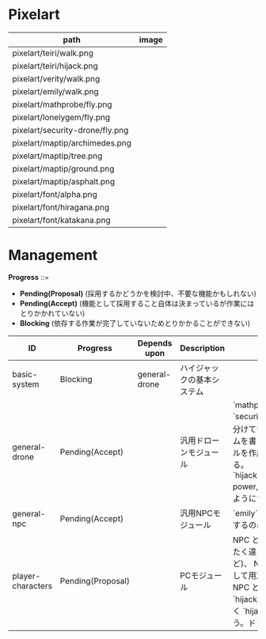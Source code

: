 * Pixelart

| path                            | image                             |
|---------------------------------+-----------------------------------|
| pixelart/teiri/walk.png         | [[./pixelart/teiri/walk.png]]         |
| pixelart/teiri/hijack.png       | [[./pixelart/teiri/hijack.png]]       |
| pixelart/verity/walk.png        | [[./pixelart/verity/walk.png]]        |
| pixelart/emily/walk.png         | [[./pixelart/emily/walk.png]]         |
| pixelart/mathprobe/fly.png      | [[./pixelart/mathprobe/fly.png]]      |
| pixelart/lonelygem/fly.png      | [[./pixelart/lonelygem/fly.png]]      |
| pixelart/security-drone/fly.png | [[./pixelart/security-drone/fly.png]] |
| pixelart/maptip/archimedes.png  | [[./pixelart/maptip/archimedes.png]]  |
| pixelart/maptip/tree.png        | [[./pixelart/maptip/tree.png]]        |
| pixelart/maptip/ground.png      | [[./pixelart/maptip/ground.png]]      |
| pixelart/maptip/asphalt.png     | [[./pixelart/maptip/asphalt.png]]     |
| pixelart/font/alpha.png         | [[./pixelart/font/alpha.png]]         |
| pixelart/font/hiragana.png      | [[./pixelart/font/hiragana.png]]      |
| pixelart/font/katakana.png      | [[./pixelart/font/katakana.png]]      |

* Management

*Progress* ::=

- *Pending(Proposal)* (採用するかどうかを検討中、不要な機能かもしれない)
- *Pending(Accept)* (機能として採用すること自体は決まっているが作業にはとりかかれていない)
- *Blocking* (依存する作業が完了していないためとりかかることができない)

| ID                | Progress          | Depends upon  | Description                | Notes                                                                                                                                                                                                                                                                                  |
|-------------------+-------------------+---------------+----------------------------+----------------------------------------------------------------------------------------------------------------------------------------------------------------------------------------------------------------------------------------------------------------------------------------|
| basic-system      | Blocking          | general-drone | ハイジャックの基本システム |                                                                                                                                                                                                                                                                                        |
| general-drone     | Pending(Accept)   |               | 汎用ドローンモジュール     | `mathprobe`, `lonelygem`, `security_drone` などモジュールを細かく分けていたら追加するたびにプログラムを書くことになり面倒。汎用モジュールを作成しパラメタで個性を表現する。 `hijack::object::drone::new(toughness, power, assets, ..)` のように呼びだせるようにする。                  |
| general-npc       | Pending(Accept)   |               | 汎用NPCモジュール          | `emily`, `verity` などモジュールを用意するのは general-drone と同様面倒。                                                                                                                                                                                                              |
| player-characters | Pending(Proposal) |               | PCモジュール               | NPC と PC では必要なルーチンがまったく違うので(セリフがあるかどうかなど)、 NPC と PC はべつのモジュールとして用意する。たとえば、テーリが NPC として登場する場合、 `hijack::object::teiri` モジュールではなく `hijack::object::npc` モジュールを使う。ドット絵は同じものを使ってよい。 |
